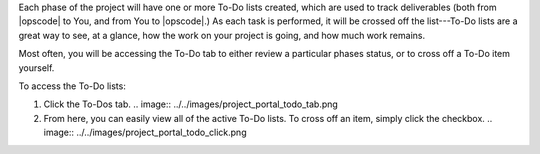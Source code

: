 .. The contents of this file may be included in multiple topics.
.. This file should not be changed in a way that hinders its ability to appear in multiple documentation sets.

Each phase of the project will have one or more To-Do lists created, which are used to track deliverables (both from |opscode| to You, and from You to |opscode|.) As each task is performed, it will be crossed off the list---To-Do lists are a great way to see, at a glance, how the work on your project is going, and how much work remains.

Most often, you will be accessing the To-Do tab to either review a particular phases status, or to cross off a To-Do item yourself.

To access the To-Do lists:

#. Click the To-Dos tab.
   .. image:: ../../images/project_portal_todo_tab.png
#. From here, you can easily view all of the active To-Do lists. To cross off an item, simply click the checkbox.
   .. image:: ../../images/project_portal_todo_click.png